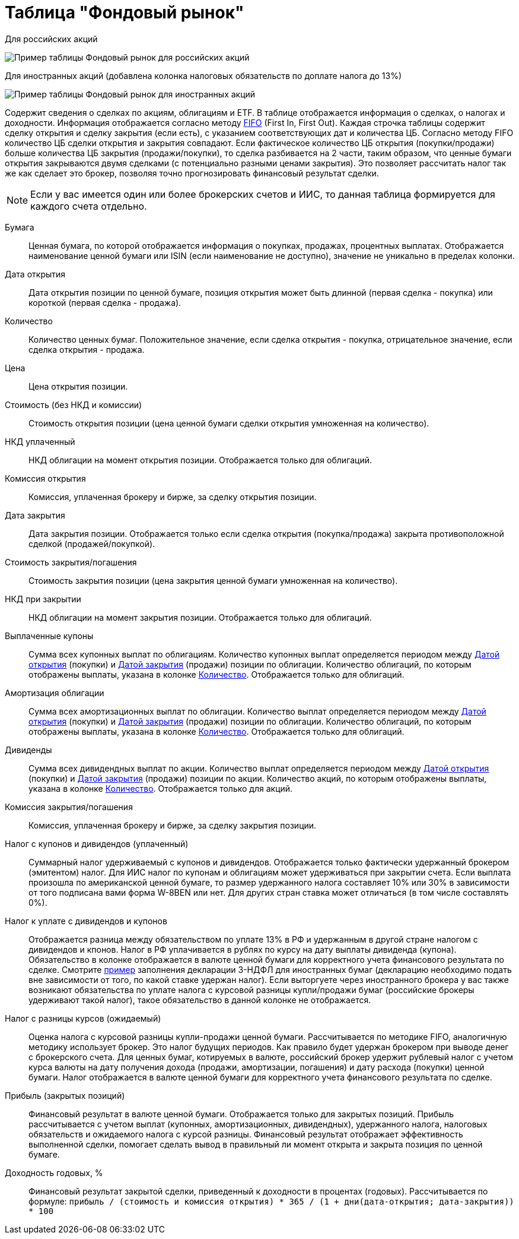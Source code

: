 = Таблица "Фондовый рынок"
:imagesdir: https://user-images.githubusercontent.com/11336712

Для российских акций

image::78156498-8de02b00-7447-11ea-833c-cfc755bd7558.png[Пример таблицы Фондовый рынок для российских акций]

Для иностранных акций (добавлена колонка налоговых обязательств по доплате налога до 13%)

image::99196562-42904800-279e-11eb-95e0-c4b2df10d795.png[Пример таблицы Фондовый рынок для иностранных акций]

Содержит сведения о сделках по акциям, облигациям и ETF. В таблице отображается информация о сделках, о налогах и доходности.
Информация отображается согласно методу https://journal.open-broker.ru/taxes/chto-takoe-fifo/[FIFO] (First In, First Out).
Каждая строчка таблицы содержит сделку открытия и сделку закрытия (если есть), с указанием соответствующих дат и количества ЦБ.
Согласно методу FIFO количество ЦБ сделки открытия и закрытия совпадают. Если фактическое количество ЦБ
открытия (покупки/продажи) больше количества ЦБ закрытия (продажи/покупки), то сделка разбивается на 2 части, таким образом,
что ценные бумаги открытия закрываются двумя сделками (с потенциально разными ценами закрытия). Это позволяет рассчитать
налог так же как сделает это брокер, позволяя точно прогнозировать финансовый результат сделки.

NOTE: Если у вас имеется один или более брокерских счетов и ИИС, то данная таблица формируется для каждого счета
отдельно.

[#security]
Бумага::
    Ценная бумага, по которой отображается информация о покупках, продажах, процентных выплатах. Отображается наименование
ценной бумаги или ISIN (если наименование не доступно), значение не уникально в пределах колонки.

[#open-date]
Дата открытия::
    Дата открытия позиции по ценной бумаге, позиция открытия может быть длинной (первая сделка - покупка) или короткой
(первая сделка - продажа).

[#count]
Количество::
    Количество ценных бумаг. Положительное значение, если сделка открытия - покупка, отрицательное значение, если
сделка открытия - продажа.

[#open-price]
Цена::
    Цена открытия позиции.

[#open-amount]
Стоимость (без НКД и комиссии)::
    Стоимость открытия позиции (цена ценной бумаги сделки открытия умноженная на количество).

[#open-accrued-interest]
НКД уплаченный::
    НКД облигации на момент открытия позиции. Отображается только для облигаций.

[#open-commission]
Комиссия открытия::
    Комиссия, уплаченная брокеру и бирже, за сделку открытия позиции.

[#close-date]
Дата закрытия::
    Дата закрытия позиции. Отображается только если сделка открытия (покупка/продажа) закрыта противоположной сделкой
(продажей/покупкой).

[#close-amount]
Стоимость закрытия/погашения::
    Стоимость закрытия позиции (цена закрытия ценной бумаги умноженная на количество).

[#close-accrued-interest]
НКД при закрытии::
    НКД облигации на момент закрытия позиции. Отображается только для облигаций.

[#coupon]
Выплаченные купоны::
    Сумма всех купонных выплат по облигациям. Количество купонных выплат определяется периодом между
<<open-date, Датой открытия>> (покупки) и <<close-date, Датой закрытия>> (продажи) позиции по облигации.
Количество облигаций, по которым отображены выплаты, указана в колонке <<count, Количество>>.
Отображается только для облигаций.

[#amortization]
Амортизация облигации::
    Сумма всех амортизационных выплат по облигации. Количество выплат определяется периодом между
<<open-date, Датой открытия>> (покупки) и <<close-date, Датой закрытия>> (продажи) позиции по облигации.
Количество облигаций, по которым отображены выплаты, указана в колонке <<count, Количество>>.
Отображается только для облигаций.

[#dividend]
Дивиденды::
    Сумма всех дивидендных выплат по акции. Количество выплат определяется периодом между
<<open-date, Датой открытия>> (покупки) и <<close-date, Датой закрытия>> (продажи) позиции по акции.
Количество акций, по которым отображены выплаты, указана в колонке <<count, Количество>>.
Отображается только для акций.

[#close-commission]
Комиссия закрытия/погашения::
    Комиссия, уплаченная брокеру и бирже, за сделку закрытия позиции.

[#tax]
Налог с купонов и дивидендов (уплаченный)::
    Суммарный налог удерживаемый с купонов и дивидендов. Отображается только фактически удержанный брокером (эмитентом)
налог. Для ИИС налог по купонам и облигациям может удерживаться при закрытии счета. Если выплата произошла по американской
ценной бумаге, то размер удержанного налога составляет 10% или 30% в зависимости от того подписана вами форма W-8BEN
или нет. Для других стран ставка может отличаться (в том числе составлять 0%).

[#tax-liability]
Налог к уплате с дивидендов и купонов::
    Отображается разница между обязательством по уплате 13% в РФ и удержанным в другой стране налогом с дивидендов и кпонов.
Налог в РФ уплачивается в рублях по курсу на дату выплаты дивиденда (купона). Обязательство в колонке отображается в валюте
ценной бумаги для корректного учета финансового результата по сделке. Смотрите <<3-ndfl.adoc#,пример>> заполнения
декларации 3-НДФЛ для иностранных бумаг (декларацию необходимо подать вне зависимости от того, по какой ставке удержан налог).
Если выторгуете через иностранного брокера у вас также возникают обязательства по уплате налога с курсовой разницы
купли/продажи бумаг (российские брокеры удерживают такой налог), такое обязательство в данной колонке не отображается.

[#forecast-tax]
Налог с разницы курсов (ожидаемый)::
    Оценка налога с курсовой разницы купли-продажи ценной бумаги. Рассчитывается по методике FIFO, аналогичную методику
использует брокер. Это налог будущих периодов. Как правило будет удержан брокером при выводе денег с брокерского счета.
Для ценных бумаг, котируемых в валюте, российский брокер удержит рублевый налог с учетом курса валюты на дату получения
дохода (продажи, амортизации, погашения) и дату расхода (покупки) ценной бумаги. Налог отображается в валюте ценной бумаги
для корректного учета финансового результата по сделке.

[#profit]
Прибыль (закрытых позиций)::
    Финансовый результат в валюте ценной бумаги. Отображается только для закрытых позиций. Прибыль рассчитывается с учетом
выплат (купонных, амортизационных, дивидендных), удержанного налога, налоговых обязательств и ожидаемого налога с курсой
разницы. Финансовый результат отображает эффективность выполненной сделки, помогает сделать вывод в правильный ли момент
открыта и закрыта позиция по ценной бумаге.

[#yield]
Доходность годовых, %::
    Финансовый результат закрытой сделки, приведенный к доходности в процентах (годовых). Рассчитывается по формуле:
`прибыль / (стоимость и комиссия открытия) * 365 / (1 + дни(дата-открытия; дата-закрытия)) * 100`
